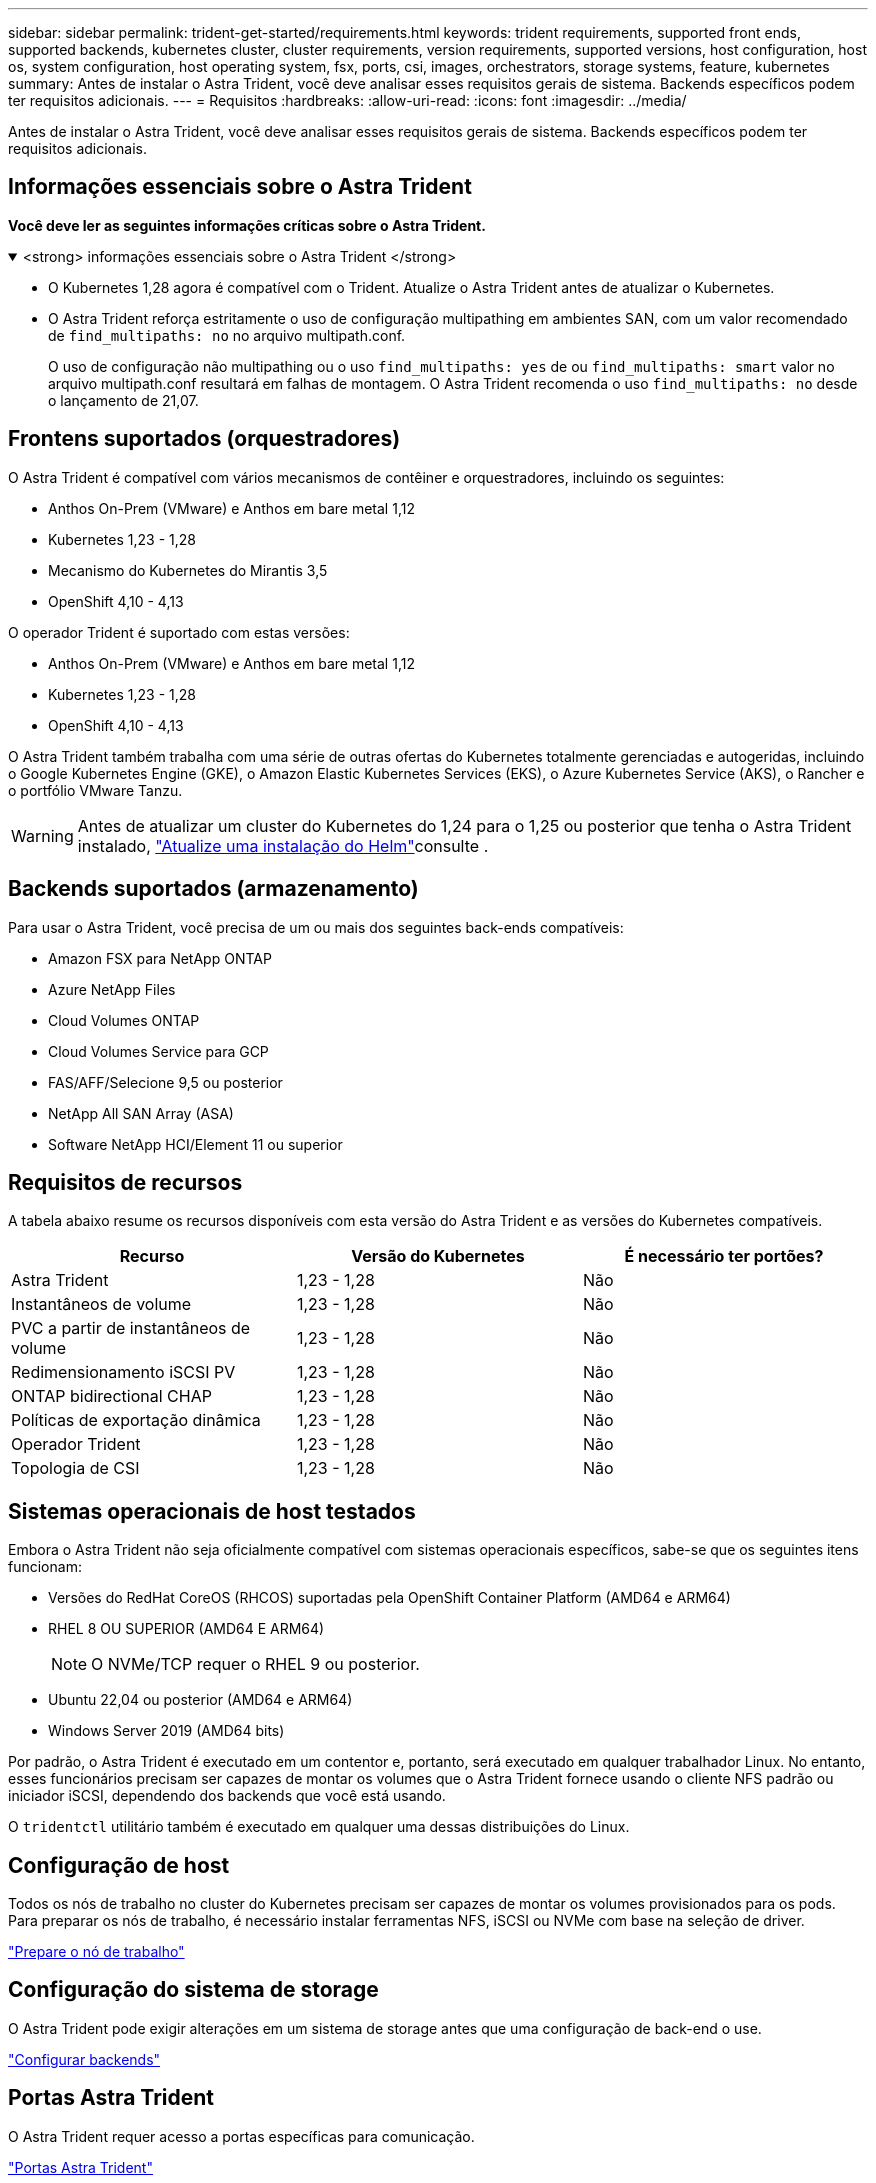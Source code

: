 ---
sidebar: sidebar 
permalink: trident-get-started/requirements.html 
keywords: trident requirements, supported front ends, supported backends, kubernetes cluster, cluster requirements, version requirements, supported versions, host configuration, host os, system configuration, host operating system, fsx, ports, csi, images, orchestrators, storage systems, feature, kubernetes 
summary: Antes de instalar o Astra Trident, você deve analisar esses requisitos gerais de sistema. Backends específicos podem ter requisitos adicionais. 
---
= Requisitos
:hardbreaks:
:allow-uri-read: 
:icons: font
:imagesdir: ../media/


[role="lead"]
Antes de instalar o Astra Trident, você deve analisar esses requisitos gerais de sistema. Backends específicos podem ter requisitos adicionais.



== Informações essenciais sobre o Astra Trident

*Você deve ler as seguintes informações críticas sobre o Astra Trident.*

.<strong> informações essenciais sobre o Astra Trident </strong>
[%collapsible%open]
====
* O Kubernetes 1,28 agora é compatível com o Trident. Atualize o Astra Trident antes de atualizar o Kubernetes.
* O Astra Trident reforça estritamente o uso de configuração multipathing em ambientes SAN, com um valor recomendado de `find_multipaths: no` no arquivo multipath.conf.
+
O uso de configuração não multipathing ou o uso `find_multipaths: yes` de ou `find_multipaths: smart` valor no arquivo multipath.conf resultará em falhas de montagem. O Astra Trident recomenda o uso `find_multipaths: no` desde o lançamento de 21,07.



====


== Frontens suportados (orquestradores)

O Astra Trident é compatível com vários mecanismos de contêiner e orquestradores, incluindo os seguintes:

* Anthos On-Prem (VMware) e Anthos em bare metal 1,12
* Kubernetes 1,23 - 1,28
* Mecanismo do Kubernetes do Mirantis 3,5
* OpenShift 4,10 - 4,13


O operador Trident é suportado com estas versões:

* Anthos On-Prem (VMware) e Anthos em bare metal 1,12
* Kubernetes 1,23 - 1,28
* OpenShift 4,10 - 4,13


O Astra Trident também trabalha com uma série de outras ofertas do Kubernetes totalmente gerenciadas e autogeridas, incluindo o Google Kubernetes Engine (GKE), o Amazon Elastic Kubernetes Services (EKS), o Azure Kubernetes Service (AKS), o Rancher e o portfólio VMware Tanzu.


WARNING: Antes de atualizar um cluster do Kubernetes do 1,24 para o 1,25 ou posterior que tenha o Astra Trident instalado, link:../trident-managing-k8s/upgrade-operator.html#upgrade-a-helm-installation["Atualize uma instalação do Helm"]consulte .



== Backends suportados (armazenamento)

Para usar o Astra Trident, você precisa de um ou mais dos seguintes back-ends compatíveis:

* Amazon FSX para NetApp ONTAP
* Azure NetApp Files
* Cloud Volumes ONTAP
* Cloud Volumes Service para GCP
* FAS/AFF/Selecione 9,5 ou posterior
* NetApp All SAN Array (ASA)
* Software NetApp HCI/Element 11 ou superior




== Requisitos de recursos

A tabela abaixo resume os recursos disponíveis com esta versão do Astra Trident e as versões do Kubernetes compatíveis.

[cols="3"]
|===
| Recurso | Versão do Kubernetes | É necessário ter portões? 


| Astra Trident  a| 
1,23 - 1,28
 a| 
Não



| Instantâneos de volume  a| 
1,23 - 1,28
 a| 
Não



| PVC a partir de instantâneos de volume  a| 
1,23 - 1,28
 a| 
Não



| Redimensionamento iSCSI PV  a| 
1,23 - 1,28
 a| 
Não



| ONTAP bidirectional CHAP  a| 
1,23 - 1,28
 a| 
Não



| Políticas de exportação dinâmica  a| 
1,23 - 1,28
 a| 
Não



| Operador Trident  a| 
1,23 - 1,28
 a| 
Não



| Topologia de CSI  a| 
1,23 - 1,28
 a| 
Não

|===


== Sistemas operacionais de host testados

Embora o Astra Trident não seja oficialmente compatível com sistemas operacionais específicos, sabe-se que os seguintes itens funcionam:

* Versões do RedHat CoreOS (RHCOS) suportadas pela OpenShift Container Platform (AMD64 e ARM64)
* RHEL 8 OU SUPERIOR (AMD64 E ARM64)
+

NOTE: O NVMe/TCP requer o RHEL 9 ou posterior.

* Ubuntu 22,04 ou posterior (AMD64 e ARM64)
* Windows Server 2019 (AMD64 bits)


Por padrão, o Astra Trident é executado em um contentor e, portanto, será executado em qualquer trabalhador Linux. No entanto, esses funcionários precisam ser capazes de montar os volumes que o Astra Trident fornece usando o cliente NFS padrão ou iniciador iSCSI, dependendo dos backends que você está usando.

O `tridentctl` utilitário também é executado em qualquer uma dessas distribuições do Linux.



== Configuração de host

Todos os nós de trabalho no cluster do Kubernetes precisam ser capazes de montar os volumes provisionados para os pods. Para preparar os nós de trabalho, é necessário instalar ferramentas NFS, iSCSI ou NVMe com base na seleção de driver.

link:../trident-use/worker-node-prep.html["Prepare o nó de trabalho"]



== Configuração do sistema de storage

O Astra Trident pode exigir alterações em um sistema de storage antes que uma configuração de back-end o use.

link:../trident-use/backends.html["Configurar backends"]



== Portas Astra Trident

O Astra Trident requer acesso a portas específicas para comunicação.

link:../trident-reference/ports.html["Portas Astra Trident"]



== Imagens de contêineres e versões correspondentes do Kubernetes

Para instalações com conexão de ar, a lista a seguir é uma referência das imagens de contêiner necessárias para instalar o Astra Trident. Use o `tridentctl images` comando para verificar a lista de imagens de contentor necessárias.

[cols="2"]
|===
| Versão do Kubernetes | Imagem do recipiente 


| v1.23.0  a| 
* docker.io/NetApp/Trident:23.10.0
* docker.io/NetApp/Trident-AutoSupport:23,10
* provisionador do registry.k8s.io/sig-storage/csi:v3,6.0
* registry.k8s.io/sig-storage/csi-attacher:v4,4.0
* registry.k8s.io/sig-storage/csi-resizer:v1.9.0
* registry.k8s.io/sig-storage/csi-snapshotter:v6,3.0
* registry.k8s.io/sig-storage/csi-node-driver-registrador:v2.9.0
* docker.io/NetApp/Trident-operador:23.10.0 (opcional)




| v1.24.0  a| 
* docker.io/NetApp/Trident:23.10.0
* docker.io/NetApp/Trident-AutoSupport:23,10
* provisionador do registry.k8s.io/sig-storage/csi:v3,6.0
* registry.k8s.io/sig-storage/csi-attacher:v4,4.0
* registry.k8s.io/sig-storage/csi-resizer:v1.9.0
* registry.k8s.io/sig-storage/csi-snapshotter:v6,3.0
* registry.k8s.io/sig-storage/csi-node-driver-registrador:v2.9.0
* docker.io/NetApp/Trident-operador:23.10.0 (opcional)




| v1.25.0  a| 
* docker.io/NetApp/Trident:23.10.0
* docker.io/NetApp/Trident-AutoSupport:23,10
* provisionador do registry.k8s.io/sig-storage/csi:v3,6.0
* registry.k8s.io/sig-storage/csi-attacher:v4,4.0
* registry.k8s.io/sig-storage/csi-resizer:v1.9.0
* registry.k8s.io/sig-storage/csi-snapshotter:v6,3.0
* registry.k8s.io/sig-storage/csi-node-driver-registrador:v2.9.0
* docker.io/NetApp/Trident-operador:23.10.0 (opcional)




| v1.26.0  a| 
* docker.io/NetApp/Trident:23.10.0
* docker.io/NetApp/Trident-AutoSupport:23,10
* provisionador do registry.k8s.io/sig-storage/csi:v3,6.0
* registry.k8s.io/sig-storage/csi-attacher:v4,4.0
* registry.k8s.io/sig-storage/csi-resizer:v1.9.0
* registry.k8s.io/sig-storage/csi-snapshotter:v6,3.0
* registry.k8s.io/sig-storage/csi-node-driver-registrador:v2.9.0
* docker.io/NetApp/Trident-operador:23.10.0 (opcional)




| v1.27.0  a| 
* docker.io/NetApp/Trident:23.10.0
* docker.io/NetApp/Trident-AutoSupport:23,10
* provisionador do registry.k8s.io/sig-storage/csi:v3,6.0
* registry.k8s.io/sig-storage/csi-attacher:v4,4.0
* registry.k8s.io/sig-storage/csi-resizer:v1.9.0
* registry.k8s.io/sig-storage/csi-snapshotter:v6,3.0
* registry.k8s.io/sig-storage/csi-node-driver-registrador:v2.9.0
* docker.io/NetApp/Trident-operador:23.10.0 (opcional)




| v1.28.0  a| 
* docker.io/NetApp/Trident:23.10.0
* docker.io/NetApp/Trident-AutoSupport:23,10
* provisionador do registry.k8s.io/sig-storage/csi:v3,6.0
* registry.k8s.io/sig-storage/csi-attacher:v4,4.0
* registry.k8s.io/sig-storage/csi-resizer:v1.9.0
* registry.k8s.io/sig-storage/csi-snapshotter:v6,3.0
* registry.k8s.io/sig-storage/csi-node-driver-registrador:v2.9.0
* docker.io/NetApp/Trident-operador:23.10.0 (opcional)


|===